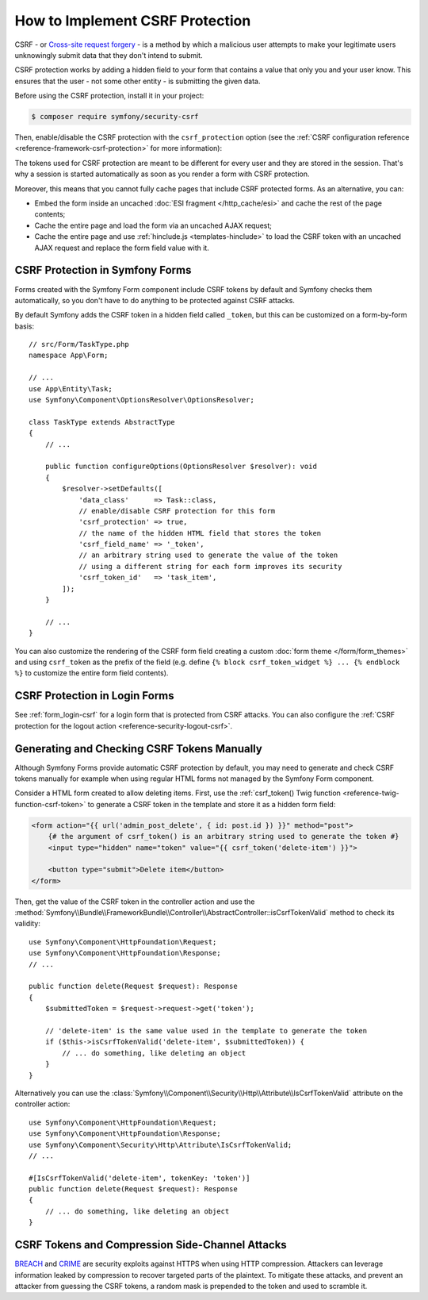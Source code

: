 How to Implement CSRF Protection
================================

CSRF - or `Cross-site request forgery`_ - is a method by which a malicious
user attempts to make your legitimate users unknowingly submit data that
they don't intend to submit.

CSRF protection works by adding a hidden field to your form that contains a
value that only you and your user know. This ensures that the user - not some
other entity - is submitting the given data.

Before using the CSRF protection, install it in your project:

.. code-block:: terminal

    $ composer require symfony/security-csrf

Then, enable/disable the CSRF protection with the ``csrf_protection`` option
(see the :ref:`CSRF configuration reference <reference-framework-csrf-protection>`
for more information):

.. configuration-block::

    .. code-block:: yaml

        # config/packages/framework.yaml
        framework:
            # ...
            csrf_protection: ~

    .. code-block:: xml

        <!-- config/packages/framework.xml -->
        <?xml version="1.0" encoding="UTF-8" ?>
        <container xmlns="http://symfony.com/schema/dic/services"
            xmlns:xsi="http://www.w3.org/2001/XMLSchema-instance"
            xmlns:framework="http://symfony.com/schema/dic/symfony"
            xsi:schemaLocation="http://symfony.com/schema/dic/services
                https://symfony.com/schema/dic/services/services-1.0.xsd
                http://symfony.com/schema/dic/symfony
                https://symfony.com/schema/dic/symfony/symfony-1.0.xsd">

            <framework:config>
                <framework:csrf-protection enabled="true"/>
            </framework:config>
        </container>

    .. code-block:: php

        // config/packages/framework.php
        use Symfony\Config\FrameworkConfig;

        return static function (FrameworkConfig $framework): void {
            $framework->csrfProtection()
                ->enabled(true)
            ;
        };

The tokens used for CSRF protection are meant to be different for every user and
they are stored in the session. That's why a session is started automatically as
soon as you render a form with CSRF protection.

.. _caching-pages-that-contain-csrf-protected-forms:

Moreover, this means that you cannot fully cache pages that include CSRF
protected forms. As an alternative, you can:

* Embed the form inside an uncached :doc:`ESI fragment </http_cache/esi>` and
  cache the rest of the page contents;
* Cache the entire page and load the form via an uncached AJAX request;
* Cache the entire page and use :ref:`hinclude.js <templates-hinclude>` to
  load the CSRF token with an uncached AJAX request and replace the form
  field value with it.

CSRF Protection in Symfony Forms
--------------------------------

Forms created with the Symfony Form component include CSRF tokens by default
and Symfony checks them automatically, so you don't have to do anything to be
protected against CSRF attacks.

.. _form-csrf-customization:

By default Symfony adds the CSRF token in a hidden field called ``_token``, but
this can be customized on a form-by-form basis::

    // src/Form/TaskType.php
    namespace App\Form;

    // ...
    use App\Entity\Task;
    use Symfony\Component\OptionsResolver\OptionsResolver;

    class TaskType extends AbstractType
    {
        // ...

        public function configureOptions(OptionsResolver $resolver): void
        {
            $resolver->setDefaults([
                'data_class'      => Task::class,
                // enable/disable CSRF protection for this form
                'csrf_protection' => true,
                // the name of the hidden HTML field that stores the token
                'csrf_field_name' => '_token',
                // an arbitrary string used to generate the value of the token
                // using a different string for each form improves its security
                'csrf_token_id'   => 'task_item',
            ]);
        }

        // ...
    }

You can also customize the rendering of the CSRF form field creating a custom
:doc:`form theme </form/form_themes>` and using ``csrf_token`` as the prefix of
the field (e.g. define ``{% block csrf_token_widget %} ... {% endblock %}`` to
customize the entire form field contents).

CSRF Protection in Login Forms
------------------------------

See :ref:`form_login-csrf` for a login form that is protected from CSRF
attacks. You can also configure the
:ref:`CSRF protection for the logout action <reference-security-logout-csrf>`.

.. _csrf-protection-in-html-forms:

Generating and Checking CSRF Tokens Manually
--------------------------------------------

Although Symfony Forms provide automatic CSRF protection by default, you may
need to generate and check CSRF tokens manually for example when using regular
HTML forms not managed by the Symfony Form component.

Consider a HTML form created to allow deleting items. First, use the
:ref:`csrf_token() Twig function <reference-twig-function-csrf-token>` to
generate a CSRF token in the template and store it as a hidden form field:

.. code-block:: html+twig

    <form action="{{ url('admin_post_delete', { id: post.id }) }}" method="post">
        {# the argument of csrf_token() is an arbitrary string used to generate the token #}
        <input type="hidden" name="token" value="{{ csrf_token('delete-item') }}">

        <button type="submit">Delete item</button>
    </form>

Then, get the value of the CSRF token in the controller action and use the
:method:`Symfony\\Bundle\\FrameworkBundle\\Controller\\AbstractController::isCsrfTokenValid`
method to check its validity::

    use Symfony\Component\HttpFoundation\Request;
    use Symfony\Component\HttpFoundation\Response;
    // ...

    public function delete(Request $request): Response
    {
        $submittedToken = $request->request->get('token');

        // 'delete-item' is the same value used in the template to generate the token
        if ($this->isCsrfTokenValid('delete-item', $submittedToken)) {
            // ... do something, like deleting an object
        }
    }

.. _csrf-controller-attributes:

Alternatively you can use the
:class:`Symfony\\Component\\Security\\Http\\Attribute\\IsCsrfTokenValid`
attribute on the controller action::

    use Symfony\Component\HttpFoundation\Request;
    use Symfony\Component\HttpFoundation\Response;
    use Symfony\Component\Security\Http\Attribute\IsCsrfTokenValid;
    // ...

    #[IsCsrfTokenValid('delete-item', tokenKey: 'token')]
    public function delete(Request $request): Response
    {
        // ... do something, like deleting an object
    }

.. versionadded:: 7.1

    The :class:`Symfony\\Component\\Security\\Http\\Attribute\\IsCsrfTokenValid`
    attribute was introduced in Symfony 7.1.

CSRF Tokens and Compression Side-Channel Attacks
------------------------------------------------

`BREACH`_ and `CRIME`_ are security exploits against HTTPS when using HTTP
compression. Attackers can leverage information leaked by compression to recover
targeted parts of the plaintext. To mitigate these attacks, and prevent an
attacker from guessing the CSRF tokens, a random mask is prepended to the token
and used to scramble it.

.. _`Cross-site request forgery`: https://en.wikipedia.org/wiki/Cross-site_request_forgery
.. _`BREACH`: https://en.wikipedia.org/wiki/BREACH
.. _`CRIME`: https://en.wikipedia.org/wiki/CRIME
